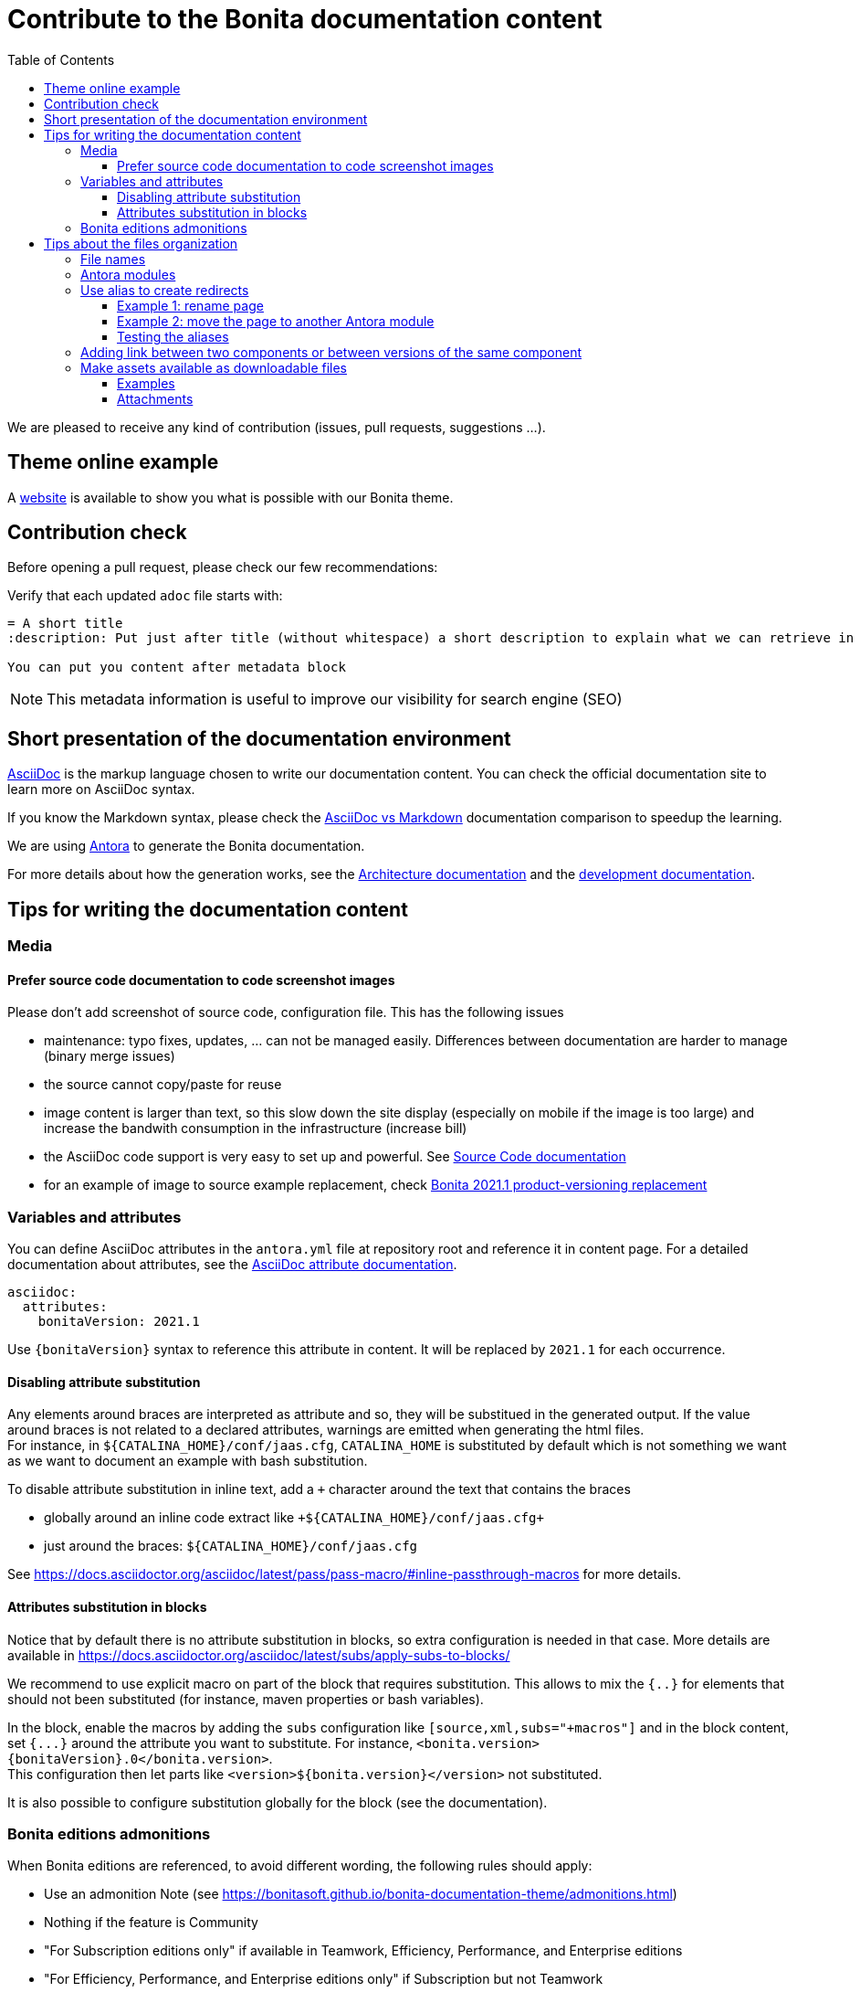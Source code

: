 = Contribute to the Bonita documentation content
:icons: font
:toc:
:toclevels: 4
ifdef::env-github[]
:note-caption: :information_source:
:tip-caption: :bulb:
:important-caption: :heavy_exclamation_mark:
:caution-caption: :fire:
:warning-caption: :warning:
endif::[]
:url-antora-docs: https://docs.antora.org/antora/3.1

We are pleased to receive any kind of contribution (issues, pull requests, suggestions ...).

== Theme online example

A https://bonitasoft.github.io/bonita-documentation-theme/index.html[website] is available to show you what is possible with our Bonita theme.

== Contribution check

Before opening a pull request, please check our few recommendations:

Verify that each updated `adoc` file starts with:

[source,adoc]
----
= A short title
:description: Put just after title (without whitespace) a short description to explain what we can retrieve in this page.

You can put you content after metadata block
----

NOTE: This metadata information is useful to improve our visibility for search engine (SEO)


== Short presentation of the documentation environment

https://docs.asciidoctor.org/asciidoc/latest/[AsciiDoc] is the markup language chosen to write our documentation content.
You can check the official documentation site to learn more on AsciiDoc syntax.

If you know the Markdown syntax, please check the https://docs.asciidoctor.org/asciidoc/latest/asciidoc-vs-markdown[AsciiDoc vs Markdown]
documentation comparison to speedup the learning.

We are using https://docs.antora.org/[Antora] to generate the Bonita documentation.

For more details about how the generation works, see the xref:../architecture.adoc[Architecture documentation] and the
xref:../README.adoc[development documentation].


== Tips for writing the documentation content

=== Media

==== Prefer source code documentation to code screenshot images

Please don't add screenshot of source code, configuration file.
This has the following issues

* maintenance: typo fixes, updates, ... can not be managed easily. Differences between documentation are harder to manage (binary merge issues)
* the source cannot copy/paste for reuse
* image content is larger than text, so this slow down the site display (especially on mobile if the image is too large) and increase the bandwith consumption
in the infrastructure (increase bill)
* the AsciiDoc code support is very easy to set up and powerful. See https://docs.asciidoctor.org/asciidoc/latest/verbatim/source-blocks/[Source Code documentation]
* for an example of image to source example replacement, check https://github.com/bonitasoft/bonita-doc/pull/1492[Bonita 2021.1 product-versioning replacement]

=== Variables and attributes

You can define AsciiDoc attributes in the `antora.yml` file at repository root and reference it in content page.
For a detailed documentation about attributes, see the https://docs.asciidoctor.org/asciidoc/latest/attributes/attribute-entry-substitutions/[AsciiDoc attribute documentation].

[source,yml]
----
asciidoc:
  attributes:
    bonitaVersion: 2021.1
----

[example]
Use `{bonitaVersion}` syntax to reference this attribute in content. It will be replaced by `2021.1` for each occurrence.


==== Disabling attribute substitution

Any elements around braces are interpreted as attribute and so, they will be substitued in the generated output. If the value around braces is not related to
a declared attributes, warnings are emitted when generating the html files. +
For instance, in `+${CATALINA_HOME}/conf/jaas.cfg+`, `CATALINA_HOME` is substituted by default which is not something we want
as we want to document an example with bash substitution.

To disable attribute substitution in inline text, add a `+` character around the text that contains the braces

* globally around an inline code extract like `\+${CATALINA_HOME}/conf/jaas.cfg+`
* just around the braces: `$+{CATALINA_HOME}+/conf/jaas.cfg`

See https://docs.asciidoctor.org/asciidoc/latest/pass/pass-macro/#inline-passthrough-macros for more details.


==== Attributes substitution in blocks

Notice that by default there is no attribute substitution in blocks, so extra configuration is needed in that case.
More details are available in https://docs.asciidoctor.org/asciidoc/latest/subs/apply-subs-to-blocks/

We recommend to use explicit macro on part of the block that requires substitution. This allows to mix the `{..}` for elements that
should not been substituted (for instance, maven properties or bash variables).

In the block, enable the macros by adding the `subs` configuration like `[source,xml,subs="+macros"]` and in the block content, set `pass:a[{...}]` around
the attribute you want to substitute. For instance, `<bonita.version>pass:a[{bonitaVersion}].0</bonita.version>`. +
This configuration then let parts like `<version>${bonita.version}</version>` not substituted.

It is also possible to configure substitution globally for the block (see the documentation).


=== Bonita editions admonitions

When Bonita editions are referenced, to avoid different wording, the following rules should apply:

* Use an admonition Note (see https://bonitasoft.github.io/bonita-documentation-theme/admonitions.html)
* Nothing if the feature is Community
* "For Subscription editions only" if available in Teamwork, Efficiency, Performance, and Enterprise editions
* "For Efficiency, Performance, and Enterprise editions only" if Subscription but not Teamwork
* "For Performance and Enterprise editions only" if any
* "For Enterprise edition only" if any


== Tips about the files organization

=== File names

Always follow the https://en.wikipedia.org/wiki/Letter_case#Kebab_case[kebab case] convention. This is something we are going to progressively enforce in all repositories (see [#589](https://github.com/bonitasoft/bonita-documentation-site/issues/589)), for consistency and to improve the SEO.

Do not prefix the file name with the name of the component (file are already stored in a dedicated component repository, the url already contains the component key) or a category (use Antora module instead to organize the content - see the next paragraph). 

Do

* my-super-page.adoc
* explicit-architecture.png
* nav-bonita-installation.adoc

Don't

* bc-app-declaration.adoc (component prefix and abbreviation): application-declaration.adoc 
* BC_archi_single.png (both component prefix and underscore): archi-single.png
* livingapp_manage_configuration.adoc (module and underscore): manage-configuration.adoc in the living-app or living-application module (from the https://github.com/bonitasoft/bonita-continuous-delivery-doc/blob/c6ff1bba6449857aff4898ea52af7678653ceee7/modules/ROOT/pages/livingapp_manage_configuration.adoc[bcd component])
* Service_Level_Agreement_Data_Management.adoc (module and underscore and uppercase): data-management.adoc in a service-level-agreement or sla module (from the https://github.com/bonitasoft/bonita-cloud-doc/blob/338e54e9dd60b1ef62fcffe60134a2db01d0923b/modules/ROOT/pages/Service_Level_Agreement_Data_Management.adoc[cloud component])

NOTE: examples involving `bc` are taken from https://github.com/bonitasoft/bonita-central-doc/pull/9/files[bonita-central-doc PR #9]


=== Antora modules

You can use Antora modules to clarify content (for instance, getting-started guides, how-to articles). +
See {url-antora-docs}/module-directories/#module.

[quote]
____
Modules allow to better separate content and resources (for instance specific images and
attachments). For Bonita doc, this will avoid for instance to have all "getting started" pages at
the same level as other pages (currently in the md folder): easier to identify what pages and images
are related to "getting started", easier maintenance, ....
____


=== Use alias to create redirects

**IMPORTANT**: not creating redirects impacts the SEO and the reader experience

You **MUST** create an alias when you do the following actions on a existing page

* rename
* move
* delete

When doing such actions, the former url of the page is no more available, so its content is no more available for readers (HTTP error 404).
The solution is to setup a redirect that will lead the reader to a new destination.

Antora provides the 'Alias' feature to deal with redirects

* documentation writer knows where to redirect, so it create an alias in the target page that references the old page
* the documentation build process creates a redirect for each alias
* the reader is happy and always find the information in the documentation

Limitation of aliases (https://gitlab.com/antora/antora/-/issues/806)
[quote]
Page aliases really were designed to address page renames/moves, particularly within a single component version. They aren't a general-purpose URL router. They can be used for more than what I described, but then you really do have to think about what you are doing and use with care...because it can quickly become confusing.


For more details about alias, see

* {url-antora-docs}/page/page-aliases
* {url-antora-docs}/page/page-id
* for examples applied to our documentation
** https://github.com/bonitasoft/bonita-labs-doc/pull/123: rename, delete
** module move
*** https://github.com/bonitasoft/bonita-doc/pull/1774/files
*** https://github.com/bonitasoft/bonita-doc/pull/2032/files

==== Example 1: rename page

Assume that the `be-happy.adoc` is renamed into `very-interesting.adoc`.

After rename and alias setting, the content of the `very-interesting.adoc` should look like:

```asciidoc
= Page title
:page-aliases: ROOT:be-happy.adoc
```

==== Example 2: move the page to another Antora module

Assume that the `be-happy.adoc` page was originally in the `ROOT` module and is moved to the `version-update` module.

After move and alias setting, the content of the `be-happy.adoc` in the `version-update` module should look like:

```asciidoc
= Page title
:page-aliases: ROOT:be-happy.adoc
```

==== Testing the aliases

Changes in the documentation are done with Pull Requests and a live preview is available for each Pull Request to see the proposed changed.

So use the preview to test the alias configuration: `<base_preview_url/bonita/2021.1/old-page-name` should redirect to `<base_preview_url/bonita/2021.1/new-page-name`

=== Adding link between two components or between versions of the same component

WARNING: **DO NOT** hard code urls with https://documentation.bonitasoft.com/xxxx or ../../my-page.adoc, use xref instead. An automatic check rejects your Pull Request if you hard code such links.

Rationale

* https://opendevise.com/blog/referencing-pages/
* such hard coded links only target the production environments, links won't work in preview environments
* not portable, such links cannot work if we want to generate the documentation in PDF format

The general form of a xref is `xref:<version>@<component_name>:<module>:<page>#anchor` and some elements are optional (version, module and anchor).

For more details about the xref syntax, see the Antora documentation to have a better understanding about version, component, module and anchor keyword:

* {url-antora-docs}/page/page-id/
* {url-antora-docs}/page/version-and-component-xrefs/
* {url-antora-docs}/page/page-links/

Example:

* abreviated: `xref:bonita::about.adoc`
* a page in same component and same version: `xref:ROOT:resource-management.adoc`
* a page of a given version in the ROOT module (explicit): `xref:2022.2@bonita:ROOT:what-is-bonita.adoc`
* a page of a given version in the ROOT module (implicit): `xref:2023.1@bonita::release-notes.adoc`
* a page of a given version in the version-update module targeting an anchor: `xref:2023.1@bonita:version-update:update-tool-overview.adoc#prerequisites`

For an example in the bonita documentation:

* the BCD documentation contains links to various versions of the Bonita documentation (see https://github.com/bonitasoft/bonita-continuous-delivery-doc/pull/164[PR #164]).
* the Bonita release-notes 7.9 contain a link to the latest BCD version (see https://github.com/bonitasoft/bonita-doc/pull/1494[PR #1494])


[NOTE]
====
In the documentation content repository, when a PR is created, a preview site is generated and deployed to a preview environment.
In the preview, the link may seem broken as that kind of preview may build a single component version so the targeted page are not available so not resolved.
In any case, the xref is validated during the site preview build or by another build run that includes both the source and target component versions.

There is currently a work in progress to improve the xref validation and make the xref resolution also work in the PR preview.
See https://github.com/bonitasoft/bonita-documentation-site/issues/326[issue #326].
====


=== Make assets available as downloadable files

==== Examples

The `examples` directory can be used to store source code which can then easily be integrated in the documentation. +
See {url-antora-docs}/examples-directory/

This allows user to download the source as attachments by providing a link directly for the code (no duplication between the actual examples and the documentation)

==== Attachments

Attachments are also possible: {url-antora-docs}/attachments-directory/
The syntax is described in {url-antora-docs}/navigation/reference-resources/ (it uses the `link` macro)

[TIP]
====
Antora 3 provides a new syntax for referencing attachments. See {url-antora-docs}/navigation/reference-resources/ +
Please prefer this syntax when Antora 3 will be used to build the site: it allows detecting broken references because it uses the `xref` macro.
====

